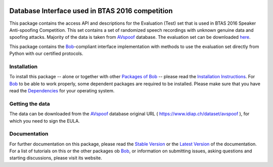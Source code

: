 .. vim: set fileencoding=utf-8 :
.. Pavel Korshunov <Pavel.Korshunov@idiap.ch>
.. Wed Nov 11 15:32:22 CET 2015


.. image:: http://img.shields.io/badge/docs-stable-yellow.png
   :target: http://pythonhosted.org/bob.db.avspoof_btas2016/index.html
.. image:: http://img.shields.io/badge/docs-latest-orange.png
   :target: https://www.idiap.ch/software/bob/docs/latest/bioidiap/bob.db.avspoof_btas2016/master/index.html
.. image:: https://travis-ci.org/bioidiap/bob.db.avspoof_btas2016.svg?branch=v1.0.0
   :target: https://travis-ci.org/bioidiap/bob.db.avspoof_btas2016
.. image:: https://coveralls.io/repos/bioidiap/bob.db.avspoof_btas2016/badge.svg
   :target: https://coveralls.io/r/bioidiap/bob.db.avspoof_btas2016
.. image:: https://img.shields.io/badge/github-master-0000c0.png
   :target: https://github.com/bioidiap/bob.db.avspoof_btas2016/tree/master
.. image:: http://img.shields.io/pypi/v/bob.db.avspoof_btas2016.png
   :target: https://pypi.python.org/pypi/bob.db.avspoof_btas2016
.. image:: http://img.shields.io/pypi/dm/bob.db.avspoof_btas2016.png
   :target: https://pypi.python.org/pypi/bob.db.avspoof_btas2016
.. image:: https://img.shields.io/badge/original-data--files-a000a0.png
   :target: https://www.idiap.ch/dataset/avspoof


==================================================
 Database Interface used in BTAS 2016 competition
==================================================

This package contains the access API and descriptions for the Evaluation (Test) set that is used in BTAS 2016 Speaker Anti-spoofing Competition. This set contains a set of randomized speech recordings with unknown genuine data and spoofing attacks. Majority of the data is taken from AVspoof_ database. The evaluation set can be downloaded `here <https://www.idiap.ch/dataset/avspoof>`_.

This package contains the Bob_-compliant interface implementation with methods to use the evaluation set directly from Python with our certified protocols.


Installation
------------
To install this package -- alone or together with other `Packages of Bob <https://github.com/idiap/bob/wiki/Packages>`_ -- please read the `Installation Instructions <https://github.com/idiap/bob/wiki/Installation>`_.
For Bob_ to be able to work properly, some dependent packages are required to be installed.
Please make sure that you have read the `Dependencies <https://github.com/idiap/bob/wiki/Dependencies>`_ for your operating system.

Getting the data
----------------
The data can be downloaded from the AVspoof_ database original URL ( https://www.idiap.ch/dataset/avspoof ), for which you need to sign the EULA.


Documentation
-------------
For further documentation on this package, please read the `Stable Version <http://pythonhosted.org/bob.db.avspoof_btas2016/index.html>`_ or the `Latest Version <https://www.idiap.ch/software/bob/docs/latest/bioidiap/bob.db.avspoof_btas2016/master/index.html>`_ of the documentation.
For a list of tutorials on this or the other packages ob Bob_, or information on submitting issues, asking questions and starting discussions, please visit its website.


.. _bob: https://www.idiap.ch/software/bob
.. _AVspoof: https://www.idiap.ch/dataset/avspoof



